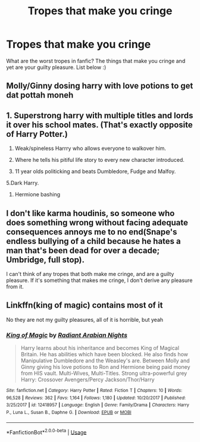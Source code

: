 #+TITLE: Tropes that make you cringe

* Tropes that make you cringe
:PROPERTIES:
:Author: subtropicalyland
:Score: 3
:DateUnix: 1589327116.0
:DateShort: 2020-May-13
:FlairText: Discussion
:END:
What are the worst tropes in fanfic? The things that make you cringe and yet are your guilty pleasure. List below :)


** Molly/Ginny dosing harry with love potions to get dat pottah moneh
:PROPERTIES:
:Author: MrMrRubic
:Score: 8
:DateUnix: 1589347628.0
:DateShort: 2020-May-13
:END:


** 1. Superstrong harry with multiple titles and lords it over his school mates. (That's exactly opposite of Harry Potter.)

2. Weak/spineless Harrry who allows everyone to walkover him.

3. Where he tells his pitiful life story to every new character introduced.

4. 11 year olds politicking and beats Dumbledore, Fudge and Malfoy.

5.Dark Harry.

1. Hermione bashing
:PROPERTIES:
:Author: kprasad13
:Score: 4
:DateUnix: 1589386240.0
:DateShort: 2020-May-13
:END:


** I don't like karma houdinis, so someone who does something wrong without facing adequate consequences annoys me to no end(Snape's endless bullying of a child because he hates a man that's been dead for over a decade; Umbridge, full stop).

I can't think of any tropes that both make me cringe, and are a guilty pleasure. If it's something that makes me cringe, I don't derive any pleasure from it.
:PROPERTIES:
:Author: Vercalos
:Score: 2
:DateUnix: 1589373898.0
:DateShort: 2020-May-13
:END:


** Linkffn(king of magic) contains most of it

No they are not my guilty pleasures, all of it is horrible, but yeah
:PROPERTIES:
:Author: Erkkifloof
:Score: 2
:DateUnix: 1589380815.0
:DateShort: 2020-May-13
:END:

*** [[https://www.fanfiction.net/s/12418957/1/][*/King of Magic/*]] by [[https://www.fanfiction.net/u/2796140/Radiant-Arabian-Nights][/Radiant Arabian Nights/]]

#+begin_quote
  Harry learns about his inheritance and becomes King of Magical Britain. He has abilities which have been blocked. He also finds how Manipulative Dumbledore and the Weasley's are. Between Molly and Ginny giving his love potions to Ron and Hermione being paid money from HIS vault. Multi-Wives, Multi-Titles. Strong ultra-powerful grey Harry: Crossover Avengers/Percy Jackson/Thor/Harry
#+end_quote

^{/Site/:} ^{fanfiction.net} ^{*|*} ^{/Category/:} ^{Harry} ^{Potter} ^{*|*} ^{/Rated/:} ^{Fiction} ^{T} ^{*|*} ^{/Chapters/:} ^{10} ^{*|*} ^{/Words/:} ^{96,528} ^{*|*} ^{/Reviews/:} ^{362} ^{*|*} ^{/Favs/:} ^{1,164} ^{*|*} ^{/Follows/:} ^{1,180} ^{*|*} ^{/Updated/:} ^{10/20/2017} ^{*|*} ^{/Published/:} ^{3/25/2017} ^{*|*} ^{/id/:} ^{12418957} ^{*|*} ^{/Language/:} ^{English} ^{*|*} ^{/Genre/:} ^{Family/Drama} ^{*|*} ^{/Characters/:} ^{Harry} ^{P.,} ^{Luna} ^{L.,} ^{Susan} ^{B.,} ^{Daphne} ^{G.} ^{*|*} ^{/Download/:} ^{[[http://www.ff2ebook.com/old/ffn-bot/index.php?id=12418957&source=ff&filetype=epub][EPUB]]} ^{or} ^{[[http://www.ff2ebook.com/old/ffn-bot/index.php?id=12418957&source=ff&filetype=mobi][MOBI]]}

--------------

*FanfictionBot*^{2.0.0-beta} | [[https://github.com/tusing/reddit-ffn-bot/wiki/Usage][Usage]]
:PROPERTIES:
:Author: FanfictionBot
:Score: 2
:DateUnix: 1589380828.0
:DateShort: 2020-May-13
:END:

